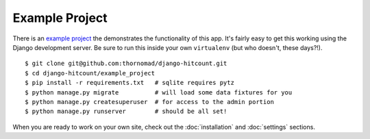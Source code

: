 Example Project
===============

There is an `example project`_ the demonstrates the functionality of this app.  It's fairly easy to get this working using the Django development server.  Be sure to run this inside your own ``virtualenv`` (but who doesn't, these days?!). ::

    $ git clone git@github.com:thornomad/django-hitcount.git
    $ cd django-hitcount/example_project
    $ pip install -r requirements.txt   # sqlite requires pytz
    $ python manage.py migrate          # will load some data fixtures for you
    $ python manage.py createsuperuser  # for access to the admin portion
    $ python manage.py runserver        # should be all set!

When you are ready to work on your own site, check out the :doc:`installation` and :doc:`settings` sections.

.. _example project: https://github.com/thornomad/django-hitcount/tree/master/example_project
